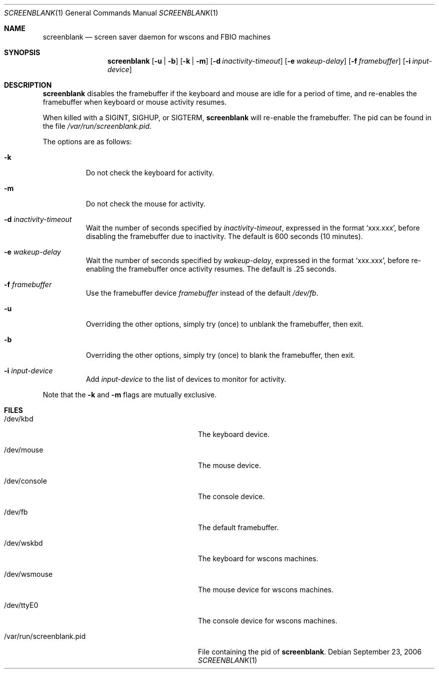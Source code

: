 .\"	$NetBSD: screenblank.1,v 1.13 2006/09/23 20:12:15 elad Exp $
.\"
.\" Copyright (c) 1996-2002 The NetBSD Foundation, Inc.
.\" All rights reserved.
.\"
.\" This code is derived from software contributed to The NetBSD Foundation
.\" by Jason R. Thorpe.
.\"
.\" Redistribution and use in source and binary forms, with or without
.\" modification, are permitted provided that the following conditions
.\" are met:
.\" 1. Redistributions of source code must retain the above copyright
.\"    notice, this list of conditions and the following disclaimer.
.\" 2. Redistributions in binary form must reproduce the above copyright
.\"    notice, this list of conditions and the following disclaimer in the
.\"    documentation and/or other materials provided with the distribution.
.\" 3. All advertising materials mentioning features or use of this software
.\"    must display the following acknowledgement:
.\"        This product includes software developed by the NetBSD
.\"        Foundation, Inc. and its contributors.
.\" 4. Neither the name of The NetBSD Foundation nor the names of its
.\"    contributors may be used to endorse or promote products derived
.\"    from this software without specific prior written permission.
.\"
.\" THIS SOFTWARE IS PROVIDED BY THE NETBSD FOUNDATION, INC. AND CONTRIBUTORS
.\" ``AS IS'' AND ANY EXPRESS OR IMPLIED WARRANTIES, INCLUDING, BUT NOT LIMITED
.\" TO, THE IMPLIED WARRANTIES OF MERCHANTABILITY AND FITNESS FOR A PARTICULAR
.\" PURPOSE ARE DISCLAIMED.  IN NO EVENT SHALL THE FOUNDATION OR CONTRIBUTORS
.\" BE LIABLE FOR ANY DIRECT, INDIRECT, INCIDENTAL, SPECIAL, EXEMPLARY, OR
.\" CONSEQUENTIAL DAMAGES (INCLUDING, BUT NOT LIMITED TO, PROCUREMENT OF
.\" SUBSTITUTE GOODS OR SERVICES; LOSS OF USE, DATA, OR PROFITS; OR BUSINESS
.\" INTERRUPTION) HOWEVER CAUSED AND ON ANY THEORY OF LIABILITY, WHETHER IN
.\" CONTRACT, STRICT LIABILITY, OR TORT (INCLUDING NEGLIGENCE OR OTHERWISE)
.\" ARISING IN ANY WAY OUT OF THE USE OF THIS SOFTWARE, EVEN IF ADVISED OF THE
.\" POSSIBILITY OF SUCH DAMAGE.
.\"
.Dd September 23, 2006
.Dt SCREENBLANK 1
.Os
.Sh NAME
.Nm screenblank
.Nd screen saver daemon for wscons and FBIO machines
.Sh SYNOPSIS
.Nm screenblank
.Op Fl u | Fl b
.Op Fl k | Fl m
.Op Fl d Ar inactivity-timeout
.Op Fl e Ar wakeup-delay
.Op Fl f Ar framebuffer
.Op Fl i Ar input-device
.Sh DESCRIPTION
.Nm
disables the framebuffer if the keyboard and mouse are idle for a period
of time, and re-enables the framebuffer when keyboard or mouse activity
resumes.
.Pp
When killed with a SIGINT, SIGHUP, or SIGTERM,
.Nm
will re-enable the framebuffer.  The pid can be found in the file
.Pa /var/run/screenblank.pid .
.Pp
The options are as follows:
.Bl -tag -width indent
.It Fl k
Do not check the keyboard for activity.
.It Fl m
Do not check the mouse for activity.
.It Fl d Ar inactivity-timeout
Wait the number of seconds specified by
.Ar inactivity-timeout ,
expressed in the format `xxx.xxx', before disabling the framebuffer due to
inactivity.  The default is 600 seconds (10 minutes).
.It Fl e Ar wakeup-delay
Wait the number of seconds specified by
.Ar wakeup-delay ,
expressed in the format `xxx.xxx', before re-enabling the framebuffer once
activity resumes.  The default is .25 seconds.
.It Fl f Ar framebuffer
Use the framebuffer device
.Ar framebuffer
instead of the default
.Pa /dev/fb .
.It Fl u
Overriding the other options, simply try (once) to unblank the
framebuffer, then exit.
.It Fl b
Overriding the other options, simply try (once) to blank the
framebuffer, then exit.
.It Fl i Ar input-device
Add
.Ar input-device
to the list of devices to monitor for activity.
.El
.Pp
Note that the
.Fl k
and
.Fl m
flags are mutually exclusive.
.Sh FILES
.Bl -tag -width "/var/run/screenblank.pid  "
.It /dev/kbd
The keyboard device.
.It /dev/mouse
The mouse device.
.It /dev/console
The console device.
.It /dev/fb
The default framebuffer.
.It /dev/wskbd
The keyboard for wscons machines.
.It /dev/wsmouse
The mouse device for wscons machines.
.It /dev/ttyE0
The console device for wscons machines.
.It /var/run/screenblank.pid
File containing the pid of
.Nm .
.El
